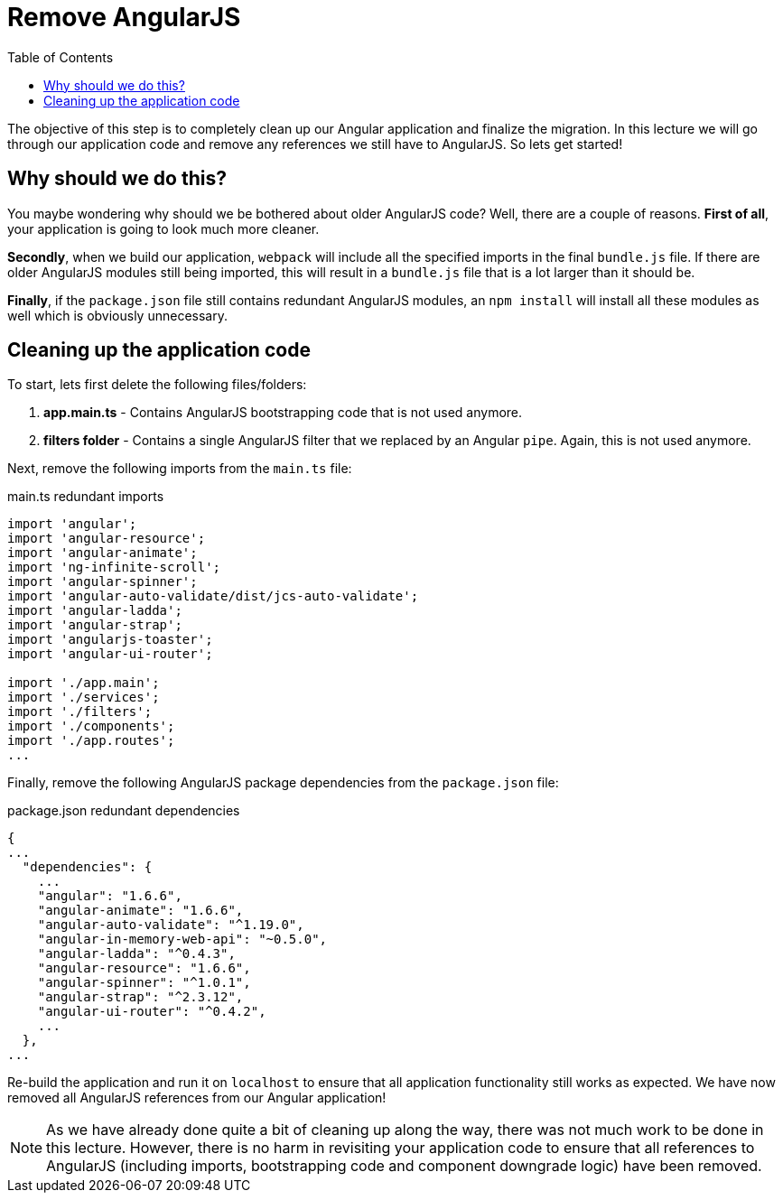 = Remove AngularJS
:toc:
:toclevels: 5

The objective of this step is to completely clean up our Angular application and finalize the migration. In this lecture we will go through our application code and remove any references we still have to AngularJS. So lets get started!

== Why should we do this?
You maybe wondering why should we be bothered about older AngularJS code? Well, there are a couple of reasons. *First of all*, your application is going to look much more cleaner.

*Secondly*, when we build our application, `webpack` will include all the specified imports in the final `bundle.js` file. If there are older AngularJS modules still being imported, this will result in a `bundle.js` file that is a lot larger than it should be.

*Finally*, if the `package.json` file still contains redundant AngularJS modules, an `npm install` will install all these modules as well which is obviously unnecessary.

== Cleaning up the application code
To start, lets first delete the following files/folders:

1. *app.main.ts* - Contains AngularJS bootstrapping code that is not used anymore.
2. *filters folder* - Contains a single AngularJS filter that we replaced by an Angular `pipe`. Again, this is not used anymore.

Next, remove the following imports from the `main.ts` file:

.main.ts redundant imports
[source]
----
import 'angular';
import 'angular-resource';
import 'angular-animate';
import 'ng-infinite-scroll';
import 'angular-spinner';
import 'angular-auto-validate/dist/jcs-auto-validate';
import 'angular-ladda';
import 'angular-strap';
import 'angularjs-toaster';
import 'angular-ui-router';

import './app.main';
import './services';
import './filters';
import './components';
import './app.routes';
...
----

Finally, remove the following AngularJS package dependencies from the `package.json` file:

.package.json redundant dependencies
[source]
----
{
...
  "dependencies": {
    ...
    "angular": "1.6.6",
    "angular-animate": "1.6.6",
    "angular-auto-validate": "^1.19.0",
    "angular-in-memory-web-api": "~0.5.0",
    "angular-ladda": "^0.4.3",
    "angular-resource": "1.6.6",
    "angular-spinner": "^1.0.1",
    "angular-strap": "^2.3.12",
    "angular-ui-router": "^0.4.2",
    ...
  },
...
----

Re-build the application and run it on `localhost` to ensure that all application functionality still works as expected. We have now removed all AngularJS references from our Angular application!

NOTE: As we have already done quite a bit of cleaning up along the way, there was not much work to be done in this lecture. However, there is no harm in revisiting your application code to ensure that all references to AngularJS (including imports, bootstrapping code and component downgrade logic) have been removed.

